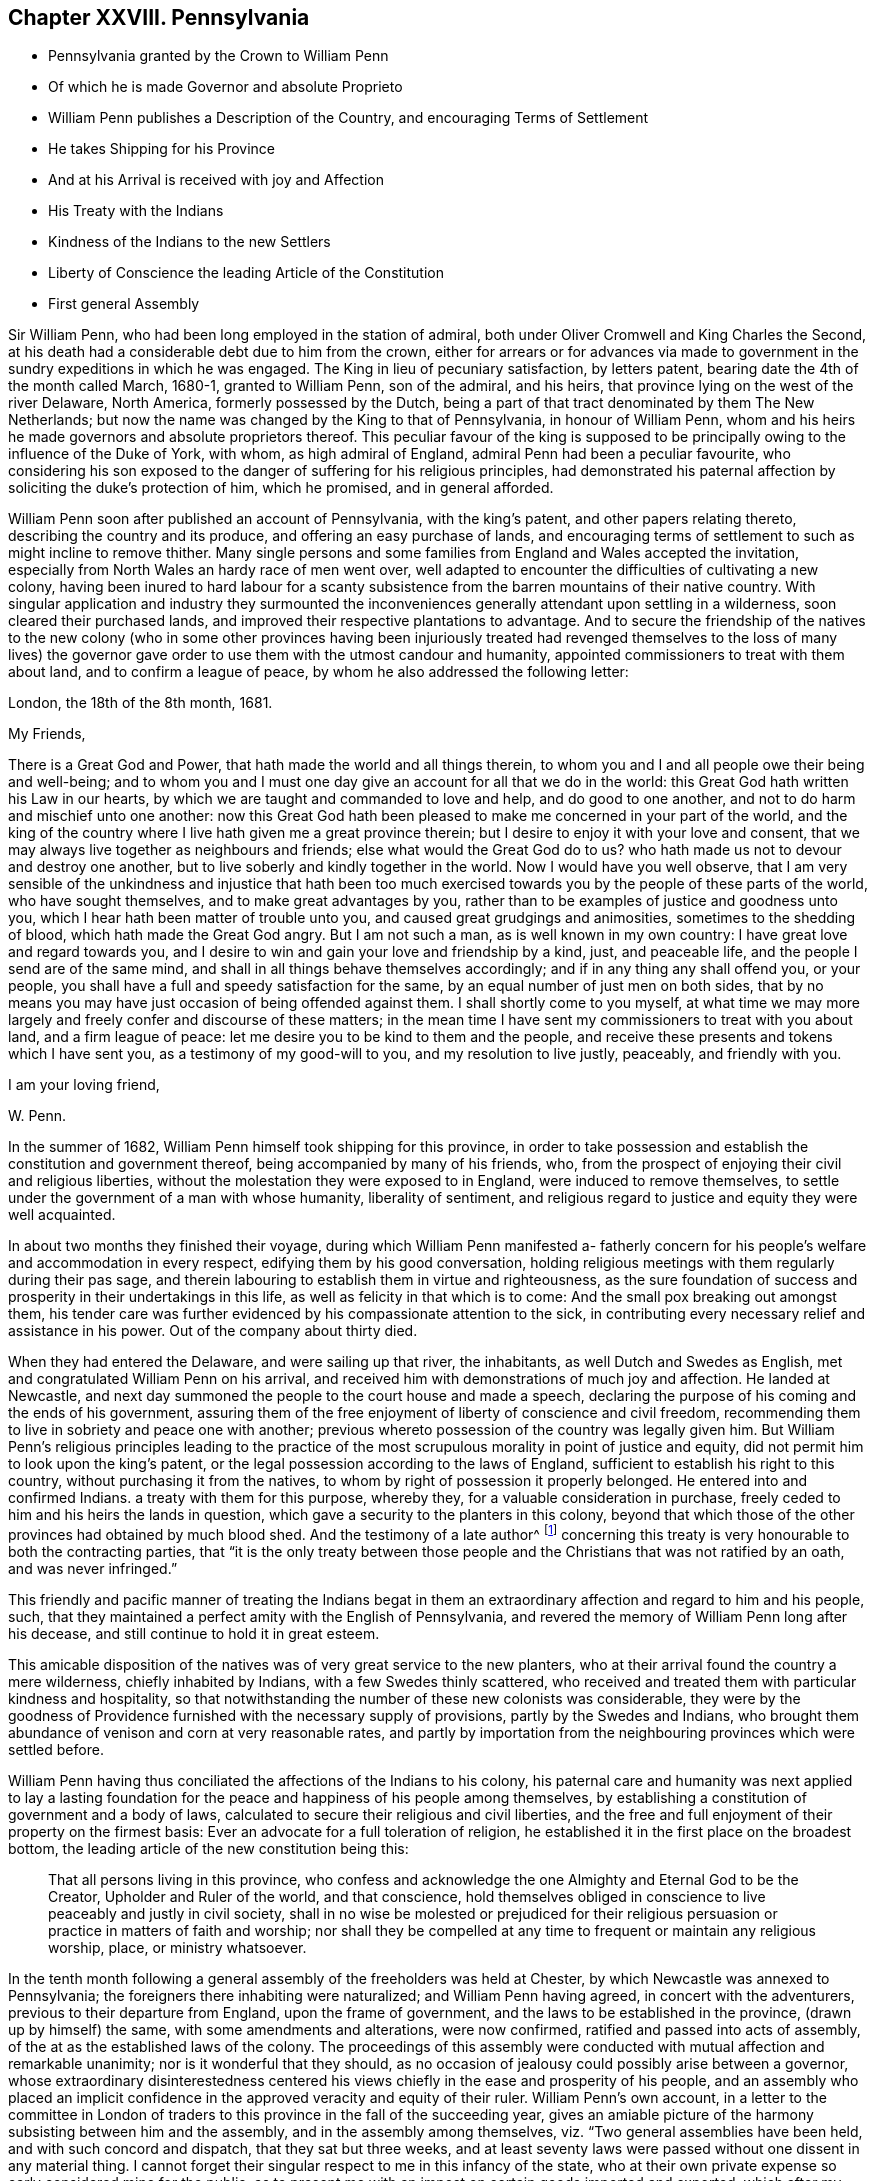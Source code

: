 == Chapter XXVIII. Pennsylvania

[.chapter-synopsis]
* Pennsylvania granted by the Crown to William Penn
* Of which he is made Governor and absolute Proprieto
* William Penn publishes a Description of the Country, and encouraging Terms of Settlement
* He takes Shipping for his Province
* And at his Arrival is received with joy and Affection
* His Treaty with the Indians
* Kindness of the Indians to the new Settlers
* Liberty of Conscience the leading Article of the Constitution
* First general Assembly

Sir William Penn, who had been long employed in the station of admiral,
both under Oliver Cromwell and King Charles the Second,
at his death had a considerable debt due to him from the crown,
either for arrears or for advances via made to government
in the sundry expeditions in which he was engaged.
The King in lieu of pecuniary satisfaction, by letters patent,
bearing date the 4th of the month called March, 1680-1, granted to William Penn,
son of the admiral, and his heirs, that province lying on the west of the river Delaware,
North America, formerly possessed by the Dutch,
being a part of that tract denominated by them The New Netherlands;
but now the name was changed by the King to that of Pennsylvania,
in honour of William Penn,
whom and his heirs he made governors and absolute proprietors thereof.
This peculiar favour of the king is supposed to be principally
owing to the influence of the Duke of York,
with whom, as high admiral of England, admiral Penn had been a peculiar favourite,
who considering his son exposed to the danger of suffering for his religious principles,
had demonstrated his paternal affection by soliciting the duke`'s protection of him,
which he promised, and in general afforded.

William Penn soon after published an account of Pennsylvania, with the king`'s patent,
and other papers relating thereto, describing the country and its produce,
and offering an easy purchase of lands,
and encouraging terms of settlement to such as might incline to remove thither.
Many single persons and some families from England and Wales accepted the invitation,
especially from North Wales an hardy race of men went over,
well adapted to encounter the difficulties of cultivating a new colony,
having been inured to hard labour for a scanty subsistence
from the barren mountains of their native country.
With singular application and industry they surmounted the
inconveniences generally attendant upon settling in a wilderness,
soon cleared their purchased lands,
and improved their respective plantations to advantage.
And to secure the friendship of the natives to the new colony (who in some other provinces
having been injuriously treated had revenged themselves to the loss of many lives) the
governor gave order to use them with the utmost candour and humanity,
appointed commissioners to treat with them about land, and to confirm a league of peace,
by whom he also addressed the following letter:

[.embedded-content-document.letter]
--

[.signed-section-context-open]
London, the 18th of the 8th month, 1681.

[.salutation]
My Friends,

There is a Great God and Power, that hath made the world and all things therein,
to whom you and I and all people owe their being and well-being;
and to whom you and I must one day give an account for all that we do in the world:
this Great God hath written his Law in our hearts,
by which we are taught and commanded to love and help, and do good to one another,
and not to do harm and mischief unto one another:
now this Great God hath been pleased to make me concerned in your part of the world,
and the king of the country where I live hath given me a great province therein;
but I desire to enjoy it with your love and consent,
that we may always live together as neighbours and friends;
else what would the Great God do to us?
who hath made us not to devour and destroy one another,
but to live soberly and kindly together in the world.
Now I would have you well observe,
that I am very sensible of the unkindness and injustice that hath been
too much exercised towards you by the people of these parts of the world,
who have sought themselves, and to make great advantages by you,
rather than to be examples of justice and goodness unto you,
which I hear hath been matter of trouble unto you,
and caused great grudgings and animosities, sometimes to the shedding of blood,
which hath made the Great God angry.
But I am not such a man, as is well known in my own country:
I have great love and regard towards you,
and I desire to win and gain your love and friendship by a kind, just,
and peaceable life, and the people I send are of the same mind,
and shall in all things behave themselves accordingly;
and if in any thing any shall offend you, or your people,
you shall have a full and speedy satisfaction for the same,
by an equal number of just men on both sides,
that by no means you may have just occasion of being offended against them.
I shall shortly come to you myself,
at what time we may more largely and freely confer and discourse of these matters;
in the mean time I have sent my commissioners to treat with you about land,
and a firm league of peace: let me desire you to be kind to them and the people,
and receive these presents and tokens which I have sent you,
as a testimony of my good-will to you, and my resolution to live justly, peaceably,
and friendly with you.

[.signed-section-closing]
I am your loving friend,

[.signed-section-signature]
W+++.+++ Penn.

--

In the summer of 1682, William Penn himself took shipping for this province,
in order to take possession and establish the constitution and government thereof,
being accompanied by many of his friends, who,
from the prospect of enjoying their civil and religious liberties,
without the molestation they were exposed to in England,
were induced to remove themselves,
to settle under the government of a man with whose humanity, liberality of sentiment,
and religious regard to justice and equity they were well acquainted.

In about two months they finished their voyage,
during which William Penn manifested a- fatherly concern
for his people`'s welfare and accommodation in every respect,
edifying them by his good conversation,
holding religious meetings with them regularly during their pas sage,
and therein labouring to establish them in virtue and righteousness,
as the sure foundation of success and prosperity in their undertakings in this life,
as well as felicity in that which is to come:
And the small pox breaking out amongst them,
his tender care was further evidenced by his compassionate attention to the sick,
in contributing every necessary relief and assistance in his power.
Out of the company about thirty died.

When they had entered the Delaware, and were sailing up that river, the inhabitants,
as well Dutch and Swedes as English, met and congratulated William Penn on his arrival,
and received him with demonstrations of much joy and affection.
He landed at Newcastle,
and next day summoned the people to the court house and made a speech,
declaring the purpose of his coming and the ends of his government,
assuring them of the free enjoyment of liberty of conscience and civil freedom,
recommending them to live in sobriety and peace one with another;
previous whereto possession of the country was legally given him.
But William Penn`'s religious principles leading to the practice
of the most scrupulous morality in point of justice and equity,
did not permit him to look upon the king`'s patent,
or the legal possession according to the laws of England,
sufficient to establish his right to this country,
without purchasing it from the natives,
to whom by right of possession it properly belonged.
He entered into and confirmed Indians.
a treaty with them for this purpose, whereby they,
for a valuable consideration in purchase,
freely ceded to him and his heirs the lands in question,
which gave a security to the planters in this colony,
beyond that which those of the other provinces had obtained by much blood shed.
And the testimony of a late author^
footnote:[Voltaire.]
concerning this treaty is very honourable to both the contracting parties,
that "`it is the only treaty between those people
and the Christians that was not ratified by an oath,
and was never infringed.`"

This friendly and pacific manner of treating the Indians begat
in them an extraordinary affection and regard to him and his people,
such, that they maintained a perfect amity with the English of Pennsylvania,
and revered the memory of William Penn long after his decease,
and still continue to hold it in great esteem.

This amicable disposition of the natives was of very great service to the new planters,
who at their arrival found the country a mere wilderness, chiefly inhabited by Indians,
with a few Swedes thinly scattered,
who received and treated them with particular kindness and hospitality,
so that notwithstanding the number of these new colonists was considerable,
they were by the goodness of Providence furnished with the necessary supply of provisions,
partly by the Swedes and Indians,
who brought them abundance of venison and corn at very reasonable rates,
and partly by importation from the neighbouring provinces which were settled before.

William Penn having thus conciliated the affections of the Indians to his colony,
his paternal care and humanity was next applied to lay a lasting
foundation for the peace and happiness of his people among themselves,
by establishing a constitution of government and a body of laws,
calculated to secure their religious and civil liberties,
and the free and full enjoyment of their property on the firmest basis:
Ever an advocate for a full toleration of religion,
he established it in the first place on the broadest bottom,
the leading article of the new constitution being this:

[quote]
____
That all persons living in this province,
who confess and acknowledge the one Almighty and Eternal God to be the Creator,
Upholder and Ruler of the world, and that conscience,
hold themselves obliged in conscience to live peaceably and justly in civil society,
shall in no wise be molested or prejudiced for their religious
persuasion or practice in matters of faith and worship;
nor shall they be compelled at any time to frequent or maintain any religious worship,
place, or ministry whatsoever.
____

In the tenth month following a general assembly of the freeholders was held at Chester,
by which Newcastle was annexed to Pennsylvania;
the foreigners there inhabiting were naturalized; and William Penn having agreed,
in concert with the adventurers, previous to their departure from England,
upon the frame of government, and the laws to be established in the province,
(drawn up by himself) the same, with some amendments and alterations, were now confirmed,
ratified and passed into acts of assembly,
of the at as the established laws of the colony.
The proceedings of this assembly were conducted with
mutual affection and remarkable unanimity;
nor is it wonderful that they should,
as no occasion of jealousy could possibly arise between a governor,
whose extraordinary disinterestedness centered his
views chiefly in the ease and prosperity of his people,
and an assembly who placed an implicit confidence
in the approved veracity and equity of their ruler.
William Penn`'s own account,
in a letter to the committee in London of traders
to this province in the fall of the succeeding year,
gives an amiable picture of the harmony subsisting between him and the assembly,
and in the assembly among themselves, viz. "`Two general assemblies have been held,
and with such concord and dispatch, that they sat but three weeks,
and at least seventy laws were passed without one dissent in any material thing.
I cannot forget their singular respect to me in this infancy of the state,
who at their own private expense so early considered mine for the public,
as to present me with an impost on certain goods imported and exported,
which after my acknowledgment of their affection I did as
freely remit to the province and the traders to it.`"^
footnote:[The following is Abbe Raynal`'s reflection
upon the state of Pennsylvania at this time:
"`Here it is that the mind rests with pleasure upon modern history,
and feels some kind of compensation for the disgust,
horror or melancholy which the whole of it,
but particularly the European settlements in America, inspires.`"]

The constitution and laws being fixed and established by the unanimous
suffrage of the people`'s representatives in an unbiased assembly;
in order to preserve the future assemblies equally free and uncorrupt;
it was ordained that elections should be annual, and the votes given by ballot;
that the voices of the electors might be given of free choice,
without the possibility of being detected,
in order to remove every opportunity of undue influence.
William Penn`'s next care was to establish magistrates
and tribunals in every county with proper officers,
etc. where the courts were held every two months for the executing of the laws,
the administration of justice, and preservation of property.
But in order to prevent the expense and vexation of lawsuits as much as possible,
which in other states, through the management of the practitioners,
are generally a gulf that swallows up the property they should defend,
and are a grievance instead of protection;
he ordained that three arbitrators should be appointed by every county
court to hear and end differences between their neighbours in an amicable,
impartial and inexpensive way.
And judging it more eligible to prevent crimes than to punish them,
his laws were directed to put a stop to them in their very sources, poverty and idleness:
It was enacted,
that every child of twelve years old should be obliged to learn some trade or profession,
what ever his condition might be.
No class of his people escaped the attention of his spirit of universal benevolence,
which incited him to patronize and assist them all,
and especially those who stood most in need of assistance.
He instituted a particular and distinct court in each county, called the orphan`'s court,
to meet twice a year,
for the purpose of inspecting and regulating the affairs of orphans and widows,
and affording them its patronage and protection.

Such institutions, evidently calculated for the happiness and prosperity of mankind,
quickly drew numbers of fresh adventurers from different parts
to participate in the advantages of this just and equal government,
so that its progress in cultivation and population was rapid, almost beyond example.
"`Pennsylvania,`" says Raynal, "`without either wars, or conquests, or struggles,
or any of those revolutions which attract the eyes of the vulgar,
soon became an object fit to excite the admiration of the whole universe.
Its neighbours, notwithstanding their savage state,
were softened by the sweetness of its manners; and distant nations,
notwithstanding their corruption, paid homage to its virtues.`"

Perhaps it may be thought I have digressed too far,
and am making a transition to a political history by dwelling too long on this subject:
The humane mind must delight to dwell with satisfaction on a subject
which is both honourable and beneficial to humanity;
nor is it foreign to my purpose to delineate examples
of virtue in public or private life;
in the latter it promotes the happiness of the individual,
but in the former that of the community at large; and it is to be regretted,
the state of mankind, even of the professors of christianity, is such,
that history in general presents us with too few such worthy public-spirited characters.

William Penn`'s legislation is generally admired,
while the religion which he professed is too generally treated with contempt;
and yet it appears to me,
that this despised religion chiefly contributed to the formation of the excellent legislator.
His natural and acquired abilities were very considerable,
his understanding clear and his judgment sound; yet in these qualifications,
it is not to be doubted, many politicians have equaled or surpassed him;
but having been induced, in pursuit of truth, and peace of mind,
to disregard the opinion of the world,
and attach himself to a body of people despised and ridiculed by it,
because he thought he found the essence of pure religion
in doctrine and practice maintained amongst them,
he gradually experienced his heart regulated,
and all the irregularity of the passions and affections,
which produce disorder and discord, subdued by the power of this inward principle,
which convinceth of evil; and being illuminated thereby to keep in view an higher object:
than the praise of men or worldly splendor,
I believe his principal aim was in all his actions
and proceedings to stand approved of his Maker,
and to act in all respects as in his sight.
In this refined state of mind, avarice, ambition, arrogance and wrath,
(those corrupt sources of human action) have no influence or dominion over the man;
but considering himself as the minister of God for good, his integrity,
justice and benevolence are only bounded by the extent of his power to do good;
and the superior advantages in the constitution of the government
of William Penn seem to result from this,
that whilst most others establish a religion conformable
to human prudence or to the maxims of their policy,
he made religion the rule and basis of his political regulations.

Furthermore,
from the analogy between several of the institutions of
his government and those of the discipline of his friends,
it appears that his religious profession influenced him in his legislative capacity;
their first concern being to take care of the poor, of widows and orphans,
to discourage vice, and immorality, to prohibit lawsuits amongst themselves,
and to discountenance their members in going to law unnecessarily with others,
to promote peace and prevent differences as far as in their power;
and if any arise amongst them relating to matters of property, they are not to go to law,
but refer the differences to arbitrators indifferently
chosen or appointed from amongst themselves.

The purity of his religion is further manifested herein,
that in the greatest honour of his public station he retained
the meekness and humility of the private Christian,
and that he looked upon his acquisition of this province chiefly
as a gift of Divine Providence placing him in a capacity to promote
the present and future happiness of many people,
and that he directed his power to these beneficial purposes more than
to the advancement of himself or his family in wealth or grandeur,
as is apparent from the following lines addressed by him about this time to a
person who had made some invidious and unmerited reflections upon him:

[.embedded-content-document.letter]
--

[.salutation]
My Old Friend,

I could speak largely of God`'s dealings with me in getting this thing:
what an inward exercise of faith and patience it cost me in passing.
The travail was mine, as well as the debt and cost, through the envy of many,
both professors, false friends, and profane:
My God hath given it me in the face of the world, and it is to hold it in true judgment,
as a reward of my sufferings; and that is seen here,
whatever some despisers may fay or think: the place God hath given me,
and I never felt judgment for the power I kept, but trouble for what I parted with.
It is more than a worldly title or patent that hath clothed me in this place.
--Keep thy place: I am in mine,
and have served the God of the whole earth since I have been in it:
nor am I sitting down in a greatness that I have denied.
--I am day and night spending my life, my time, my money,
and am not six-pence enriched by this greatness: costs in getting, settling,
transportation, and maintenance, now in a public manner at my own charge duly considered;
to say nothing of my hazard, and the distance I am at from a considerable estate, and,
which is more, my dear wife and poor children.

Well! --the Lord is a God of righteous judgment.
Had I sought greatness I had stayed at home, where the difference between what I am here,
and was offered and could have been there, in power and wealth,
is as wide as the places are: No, I came for the Lord`'s sake,
and therefore have I stood to this day, well and diligent and successful,
blessed be his power.--Nor shall I trouble myself
to tell thee what I am to the people of this place,
in travails, watchings, spendings, and my servants every way, freely,
(not like a selfish man) I have many witnesses.
To conclude, it is now in friends hands; through my travail, faith and patience it came.
If friends here keep to God, and in the justice, mercy, equity and fear of the Lord,
their enemies will be their footstool; if not,
their heirs and my heirs too will lose all, and desolation will follow;^
footnote:[This remarkable prediction hath been fully verified.]
but blessed be the Lord we are well, and live in the dear love of God,
and the fellowship of his tender heavenly spirit; and our faith is,
for ourselves and one another,
that the Lord will be with us a king and a counsellor forever.

[.signed-section-closing]
Thy ancient, though grieved friend,

[.signed-section-signature]
William Penn.

[.signed-section-context-close]
Chester, 5th of the 12th mo, 1682

--
